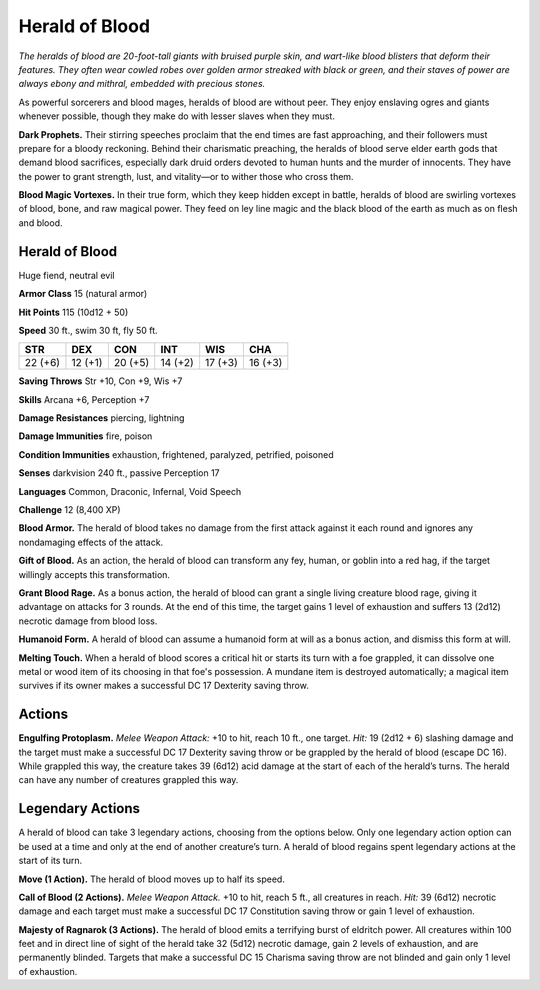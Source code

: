 
.. _tob:herald-of-blood:

Herald of Blood
---------------

*The heralds of blood are 20-foot-tall giants with bruised purple
skin, and wart-like blood blisters that deform their features. They
often wear cowled robes over golden armor streaked with black
or green, and their staves of power are always ebony and mithral,
embedded with precious stones.*

As powerful sorcerers and blood mages, heralds of blood are
without peer. They enjoy enslaving ogres and giants whenever
possible, though they make do with lesser slaves when they must.

**Dark Prophets.** Their stirring speeches proclaim that the end
times are fast approaching, and their followers must prepare
for a bloody reckoning. Behind their charismatic preaching,
the heralds of blood serve elder earth gods that demand blood
sacrifices, especially dark druid orders devoted to human hunts
and the murder of innocents. They have the power to grant
strength, lust, and vitality—or to wither those who cross them.

**Blood Magic Vortexes.** In their true form, which they keep
hidden except in battle, heralds of blood are swirling vortexes of
blood, bone, and raw magical power. They feed on ley line magic
and the black blood of the earth as much as on flesh and blood.

Herald of Blood
~~~~~~~~~~~~~~~

Huge fiend, neutral evil

**Armor Class** 15 (natural armor)

**Hit Points** 115 (10d12 + 50)

**Speed** 30 ft., swim 30 ft, fly 50 ft.

+-----------+-----------+-----------+-----------+-----------+-----------+
| STR       | DEX       | CON       | INT       | WIS       | CHA       |
+===========+===========+===========+===========+===========+===========+
| 22 (+6)   | 12 (+1)   | 20 (+5)   | 14 (+2)   | 17 (+3)   | 16 (+3)   |
+-----------+-----------+-----------+-----------+-----------+-----------+

**Saving Throws** Str +10, Con +9, Wis +7

**Skills** Arcana +6, Perception +7

**Damage Resistances** piercing, lightning

**Damage Immunities** fire, poison

**Condition Immunities** exhaustion, frightened, paralyzed,
petrified, poisoned

**Senses** darkvision 240 ft., passive Perception 17

**Languages** Common, Draconic, Infernal, Void Speech

**Challenge** 12 (8,400 XP)

**Blood Armor.** The herald of blood takes no damage from the
first attack against it each round and ignores any nondamaging
effects of the attack.

**Gift of Blood.** As an action, the herald of blood can transform
any fey, human, or goblin into a red hag, if the target willingly
accepts this transformation.

**Grant Blood Rage.** As a bonus action, the herald of blood can
grant a single living creature blood rage, giving it advantage
on attacks for 3 rounds. At the end of this time, the target
gains 1 level of exhaustion and suffers 13 (2d12) necrotic
damage from blood loss.

**Humanoid Form.** A herald of blood can assume a humanoid
form at will as a bonus action, and dismiss this form at will.

**Melting Touch.** When a herald of blood scores a critical hit or
starts its turn with a foe grappled, it can dissolve one metal or
wood item of its choosing in that foe's possession. A mundane
item is destroyed automatically; a magical item survives if its
owner makes a successful DC 17 Dexterity saving throw.

Actions
~~~~~~~

**Engulfing Protoplasm.** *Melee Weapon Attack:* +10 to hit, reach
10 ft., one target. *Hit:* 19 (2d12 + 6) slashing damage and the
target must make a successful DC 17 Dexterity saving throw
or be grappled by the herald of blood (escape DC 16). While
grappled this way, the creature takes 39 (6d12) acid damage at
the start of each of the herald’s turns. The herald can have any
number of creatures grappled this way.

Legendary Actions
~~~~~~~~~~~~~~~~~

A herald of blood can take 3 legendary actions, choosing from
the options below. Only one legendary action option can be
used at a time and only at the end of another creature’s turn. A
herald of blood regains spent legendary actions at the start of
its turn.

**Move (1 Action).** The herald of blood moves up to half its speed.

**Call of Blood (2 Actions).** *Melee Weapon Attack.* +10 to
hit, reach 5 ft., all creatures in reach. *Hit:* 39 (6d12) necrotic
damage and each target must make a successful DC 17
Constitution saving throw or gain 1 level of exhaustion.

**Majesty of Ragnarok (3 Actions).** The herald of blood emits a
terrifying burst of eldritch power. All creatures within 100 feet
and in direct line of sight of the herald take 32 (5d12) necrotic
damage, gain 2 levels of exhaustion, and are permanently
blinded. Targets that make a successful DC 15 Charisma saving
throw are not blinded and gain only 1 level of exhaustion.
